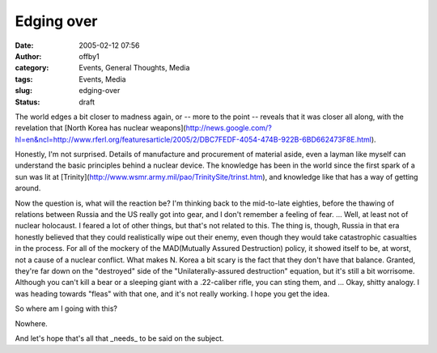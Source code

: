 Edging over
###########
:date: 2005-02-12 07:56
:author: offby1
:category: Events, General Thoughts, Media
:tags: Events, Media
:slug: edging-over
:status: draft

The world edges a bit closer to madness again, or -- more to the point
-- reveals that it was closer all along, with the revelation that [North
Korea has nuclear
weapons](http://news.google.com/?hl=en&ncl=http://www.rferl.org/featuresarticle/2005/2/DBC7FEDF-4054-474B-922B-6BD662473F8E.html).

Honestly, I'm not surprised. Details of manufacture and procurement of
material aside, even a layman like myself can understand the basic
principles behind a nuclear device. The knowledge has been in the world
since the first spark of a sun was lit at
[Trinity](http://www.wsmr.army.mil/pao/TrinitySite/trinst.htm), and
knowledge like that has a way of getting around.

Now the question is, what will the reaction be? I'm thinking back to the
mid-to-late eighties, before the thawing of relations between Russia and
the US really got into gear, and I don't remember a feeling of fear. ...
Well, at least not of nuclear holocaust. I feared a lot of other things,
but that's not related to this. The thing is, though, Russia in that era
honestly believed that they could realistically wipe out their enemy,
even though they would take catastrophic casualties in the process. For
all of the mockery of the MAD(Mutually Assured Destruction) policy, it
showed itself to be, at worst, not a cause of a nuclear conflict. What
makes N. Korea a bit scary is the fact that they don't have that
balance. Granted, they're far down on the "destroyed" side of the
"Unilaterally-assured destruction" equation, but it's still a bit
worrisome. Although you can't kill a bear or a sleeping giant with a
.22-caliber rifle, you can sting them, and ... Okay, shitty analogy. I
was heading towards "fleas" with that one, and it's not really working.
I hope you get the idea.

So where am I going with this?

Nowhere.

And let's hope that's all that \_needs\_ to be said on the subject.

